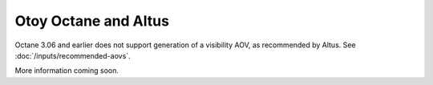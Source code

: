 Otoy Octane and Altus
---------------------

Octane 3.06 and earlier does not support generation of a visibility AOV, as recommended by Altus. See :doc:`/inputs/recommended-aovs`.

More information coming soon.
